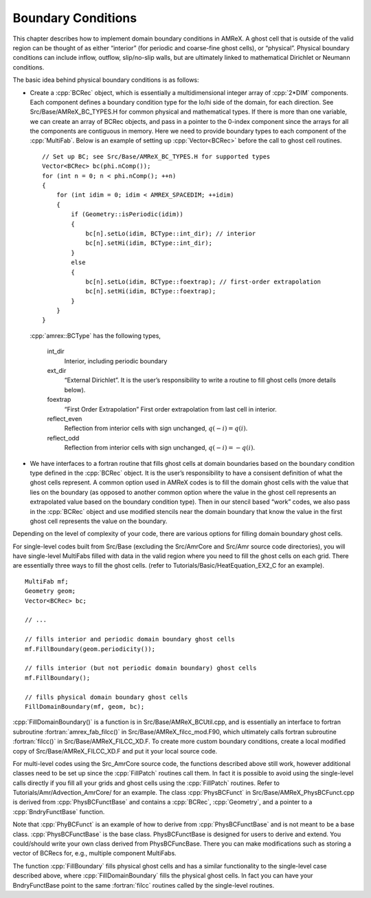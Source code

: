 .. role:: cpp(code)
   :language: c++

.. role:: fortran(code)
   :language: fortran



.. _Chap:Boundary:

Boundary Conditions
===================

This chapter describes how to implement domain boundary conditions in AMReX.
A ghost cell that is outside of the valid region can be thought of as either
“interior” (for periodic and coarse-fine ghost cells), or “physical”.
Physical boundary conditions can include inflow, outflow, slip/no-slip walls,
but are ultimately linked to mathematical Dirichlet or Neumann conditions.

The basic idea behind physical boundary conditions is as follows:

-  Create a :cpp:`BCRec` object, which is essentially a multidimensional integer array of
   :cpp:`2*DIM` components. Each component defines a boundary condition type for
   the lo/hi side of the domain, for each direction.
   See Src/Base/AMReX_BC_TYPES.H for common physical and mathematical types.
   If there is more than one variable, we can create an array of BCRec objects,
   and pass in a pointer to the 0-index component since the arrays for all the
   components are contiguous in memory.
   Here we need to provide boundary types to each component of the
   :cpp:`MultiFab`. Below is an example of setting up :cpp:`Vector<BCRec>`
   before the call to ghost cell routines.
   
   .. highlight:: c++

   ::

         // Set up BC; see Src/Base/AMReX_BC_TYPES.H for supported types
         Vector<BCRec> bc(phi.nComp());
         for (int n = 0; n < phi.nComp(); ++n)
         {
             for (int idim = 0; idim < AMREX_SPACEDIM; ++idim)
             {
                 if (Geometry::isPeriodic(idim))
                 {
                     bc[n].setLo(idim, BCType::int_dir); // interior
                     bc[n].setHi(idim, BCType::int_dir);
                 }
                 else
                 {
                     bc[n].setLo(idim, BCType::foextrap); // first-order extrapolation
                     bc[n].setHi(idim, BCType::foextrap);
                 }
             }
         }

   :cpp:`amrex::BCType` has the following types,

       int_dir
           Interior, including periodic boundary

       ext_dir
           “External Dirichlet”. It is the user’s responsibility to write a routine
           to fill ghost cells (more details below).

       foextrap
           “First Order Extrapolation”
           First order extrapolation from last cell in interior.

       reflect_even
           Reflection from interior cells with sign
           unchanged, :math:`q(-i) = q(i)`.

       reflect_odd
           Reflection from interior cells with sign
           unchanged, :math:`q(-i) = -q(i)`.

-  We have interfaces to a fortran routine that fills ghost cells at domain
   boundaries based on the boundary condition type defined in the :cpp:`BCRec` object.
   It is the user’s responsibility to have a consisent definition of what the ghost cells
   represent. A common option used in AMReX codes is to fill the domain ghost cells
   with the value that lies on the boundary (as opposed to another common option where
   the value in the ghost cell represents an extrapolated value based on the boundary
   condition type). Then in our stencil based “work” codes, we also pass in the
   :cpp:`BCRec` object and use modified stencils near the domain boundary that know the value
   in the first ghost cell represents the value on the boundary.

Depending on the level of complexity of your code, there are various options
for filling domain boundary ghost cells.

For single-level codes built from Src/Base (excluding the
Src/AmrCore and Src/Amr source code directories), you will have
single-level MultiFabs filled with data in the valid region where you need
to fill the ghost cells on each grid. There are essentially three ways to fill the ghost
cells. (refer to Tutorials/Basic/HeatEquation_EX2_C for an example).

.. highlight:: c++

::

    MultiFab mf;
    Geometry geom;
    Vector<BCRec> bc;

    // ...

    // fills interior and periodic domain boundary ghost cells
    mf.FillBoundary(geom.periodicity());

    // fills interior (but not periodic domain boundary) ghost cells
    mf.FillBoundary();

    // fills physical domain boundary ghost cells
    FillDomainBoundary(mf, geom, bc);

:cpp:`FillDomainBoundary()` is a function is in Src/Base/AMReX_BCUtil.cpp,
and is essentially an interface to fortran subroutine :fortran:`amrex_fab_filcc()`
in Src/Base/AMReX_filcc_mod.F90, which ultimately calls fortran
subroutine :fortran:`filcc()` in Src/Base/AMReX_FILCC_XD.F. To create more
custom boundary conditions, create a local modified copy of
Src/Base/AMReX_FILCC_XD.F and put it your local source code.

For multi-level codes using the Src_AmrCore source code, the
functions described above still work, however additional classes need to
be set up since the :cpp:`FillPatch` routines call them.
In fact it is possible to avoid using the single-level calls directly if
you fill all your grids and ghost cells using the :cpp:`FillPatch` routines.
Refer to Tutorials/Amr/Advection_AmrCore/ for an example.
The class :cpp:`PhysBCFunct` in Src/Base/AMReX_PhysBCFunct.cpp
is derived from :cpp:`PhysBCFunctBase` and contains a :cpp:`BCRec`, :cpp:`Geometry`,
and a pointer to a :cpp:`BndryFunctBase` function.

Note that :cpp:`PhyBCFunct` is an example of how to derive from :cpp:`PhysBCFunctBase` and is
not meant to be a base class. :cpp:`PhysBCFunctBase` is the base class.
PhysBCFunctBase is designed for users to derive and extend.
You could/should write your own class derived from PhysBCFuncBase.
There you can make modifications such as storing a vector of BCRecs for, e.g.,
multiple component MultiFabs.

The function :cpp:`FillBoundary` fills physical ghost cells and has a similar functionality
to the single-level case described above, where :cpp:`FillDomainBoundary`
fills the physical ghost cells. In fact you can have your BndryFunctBase
point to the same :fortran:`filcc` routines called by the single-level routines.
